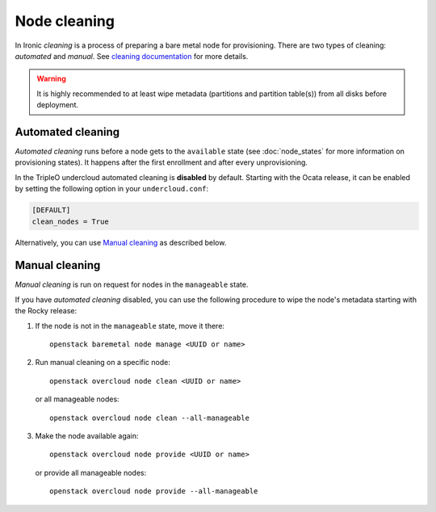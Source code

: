 Node cleaning
=============

In Ironic *cleaning* is a process of preparing a bare metal node for
provisioning. There are two types of cleaning: *automated* and *manual*.
See `cleaning documentation
<https://docs.openstack.org/ironic/latest/admin/cleaning.html>`_ for more
details.

.. warning::
   It is highly recommended to at least wipe metadata (partitions and
   partition table(s)) from all disks before deployment.

Automated cleaning
------------------

*Automated cleaning* runs before a node gets to the ``available`` state (see
:doc:`node_states` for more information on provisioning states). It happens
after the first enrollment and after every unprovisioning.

In the TripleO undercloud automated cleaning is **disabled** by default.
Starting with the Ocata release, it can be enabled by setting the following
option in your ``undercloud.conf``:

.. code-block:: ini

  [DEFAULT]
  clean_nodes = True

Alternatively, you can use `Manual cleaning`_ as described below.

Manual cleaning
---------------

*Manual cleaning* is run on request for nodes in the ``manageable`` state.

If you have *automated cleaning* disabled, you can use the following procedure
to wipe the node's metadata starting with the Rocky release:

#. If the node is not in the ``manageable`` state, move it there::

    openstack baremetal node manage <UUID or name>

#. Run manual cleaning on a specific node::

    openstack overcloud node clean <UUID or name>

   or all manageable nodes::

    openstack overcloud node clean --all-manageable

#. Make the node available again::

    openstack overcloud node provide <UUID or name>

   or provide all manageable nodes::

    openstack overcloud node provide --all-manageable
